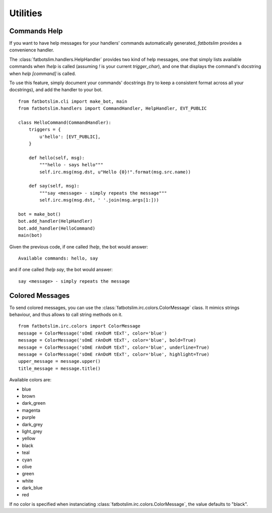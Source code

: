 =========
Utilities
=========

Commands Help
=============

If you want to have help messages for your handlers' commands automatically generated,
`fatbotslim` provides a convenience handler.

The :class:`fatbotslim.handlers.HelpHandler` provides two kind of help messages, one that simply
lists available commands when `!help` is called (assuming `!` is your current `trigger_char`),
and one that displays the command's docstring when `help [command]` is called.

To use this feature, simply document your commands' docstrings (try to keep a consistent format
across all your docstrings), and add the handler to your bot. ::

    from fatbotslim.cli import make_bot, main
    from fatbotslim.handlers import CommandHandler, HelpHandler, EVT_PUBLIC

    class HelloCommand(CommandHandler):
        triggers = {
            u'hello': [EVT_PUBLIC],
        }

        def hello(self, msg):
            """hello - says hello"""
            self.irc.msg(msg.dst, u"Hello {0}!".format(msg.src.name))

        def say(self, msg):
            """say <message> - simply repeats the message"""
            self.irc.msg(msg.dst, ' '.join(msg.args[1:]))

    bot = make_bot()
    bot.add_handler(HelpHandler)
    bot.add_handler(HelloCommand)
    main(bot)

Given the previous code, if one called `!help`, the bot would answer::

    Available commands: hello, say

and if one called `!help say`, the bot would answer::

    say <message> - simply repeats the message

Colored Messages
================

To send colored messages, you can use the :class:`fatbotslim.irc.colors.ColorMessage` class. It
mimics strings behaviour, and thus allows to call string methods on it. ::

    from fatbotslim.irc.colors import ColorMessage
    message = ColorMessage('sOmE rAnDoM tExT', color='blue')
    message = ColorMessage('sOmE rAnDoM tExT', color='blue', bold=True)
    message = ColorMessage('sOmE rAnDoM tExT', color='blue', underline=True)
    message = ColorMessage('sOmE rAnDoM tExT', color='blue', highlight=True)
    upper_message = message.upper()
    title_message = message.title()

Available colors are:

* blue
* brown
* dark_green
* magenta
* purple
* dark_grey
* light_grey
* yellow
* black
* teal
* cyan
* olive
* green
* white
* dark_blue
* red

If no color is specified when instanciating :class:`fatbotslim.irc.colors.ColorMessage`, the value
defaults to "black".

